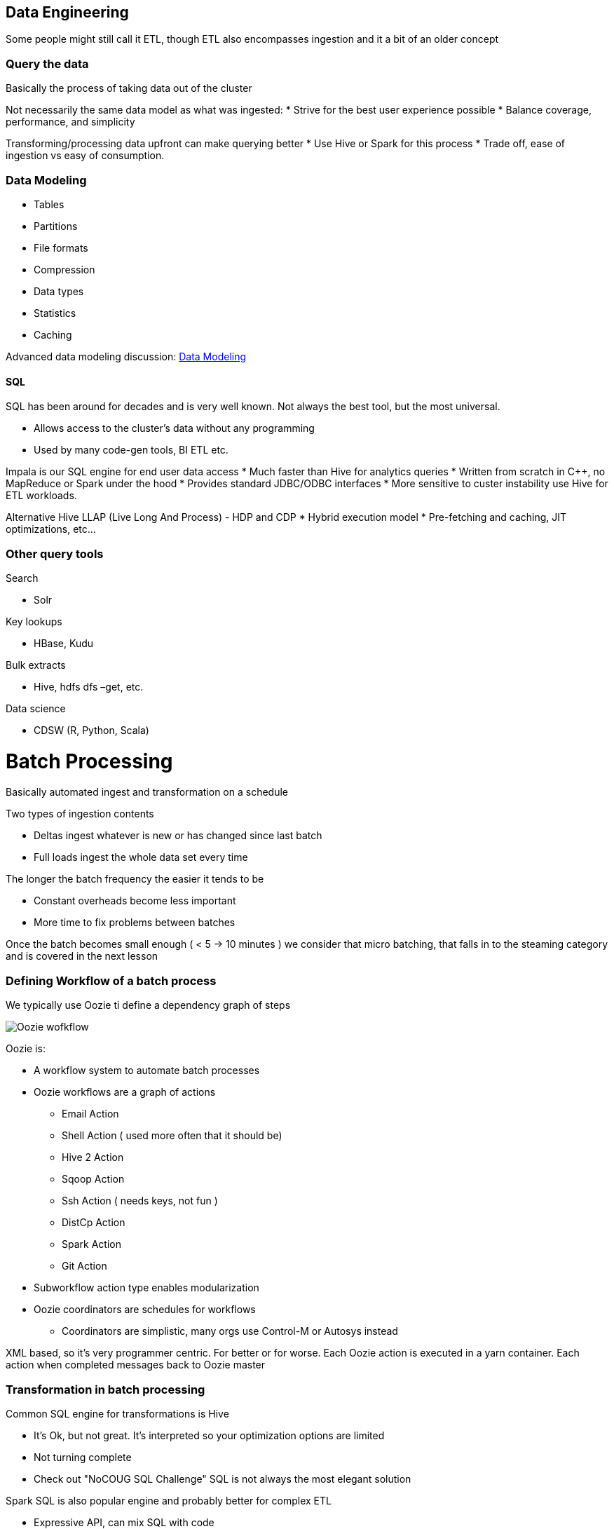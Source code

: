 
== Data Engineering

Some people might still call it ETL, though ETL also encompasses ingestion
and it a bit of an older concept

=== Query the data

Basically the process of taking data out of the cluster

Not necessarily the same data model as what was ingested:
* Strive for the best user experience possible
* Balance coverage, performance, and simplicity

Transforming/processing data upfront can make querying better
* Use Hive or Spark for this process
* Trade off, ease of ingestion vs easy of consumption.

=== Data Modeling

* Tables
* Partitions
* File formats
* Compression
* Data types
* Statistics
* Caching

Advanced data modeling discussion: link:http://tiny.cloudera.com/datamodelingtalk_link[ Data Modeling ]

==== SQL

SQL has been around for decades and is very well known.
Not always the best tool, but the most universal.

* Allows access to the cluster’s data without any programming
* Used by many code-gen tools, BI ETL etc.

Impala is our SQL engine for end user data access
* Much faster than Hive for analytics queries
* Written from scratch in C++, no MapReduce or Spark under the hood
* Provides standard JDBC/ODBC interfaces
* More sensitive to custer instability use Hive for ETL workloads.

Alternative Hive LLAP (Live Long And Process) - HDP and CDP
* Hybrid execution model
* Pre-fetching and caching, JIT optimizations, etc…

=== Other query tools

Search

* Solr

Key lookups

* HBase, Kudu

Bulk extracts

* Hive, hdfs dfs –get, etc.

Data science

* CDSW (R, Python, Scala)


= Batch Processing

Basically automated ingest and transformation on a schedule

Two types of ingestion contents

* Deltas ingest whatever is new or has changed since last batch
* Full loads ingest the whole data set every time

The longer the batch frequency the easier it tends to be

* Constant overheads become less important
* More time to fix problems between batches

Once the batch becomes small enough ( < 5 -> 10 minutes ) we consider that micro batching,
that falls in to the steaming category and is covered in the next lesson

=== Defining Workflow of a batch process

We typically use Oozie ti define a dependency graph of steps

image::png/DG_Overview.png[Oozie wofkflow]

Oozie is:

* A workflow system to automate batch processes
* Oozie workflows are a graph of actions
** Email Action
** Shell Action ( used more often that it should be)
** Hive 2 Action
** Sqoop Action
** Ssh Action ( needs keys, not fun )
** DistCp Action
** Spark Action
** Git Action
* Subworkflow action type enables modularization
* Oozie coordinators are schedules for workflows
** Coordinators are simplistic, many orgs use Control-M or Autosys instead

XML based, so it's very programmer centric. For better or for worse.
Each Oozie action is executed in a yarn container.
Each action when completed messages back to Oozie master

=== Transformation in batch processing

Common SQL engine for transformations is Hive

* It's Ok, but not great. It's interpreted so your optimization options are limited
* Not turning complete
* Check out "NoCOUG SQL Challenge" SQL is not always the most elegant solution

Spark SQL is also popular engine and probably better for complex ETL

* Expressive API, can mix SQL with code
* Single Spark application can incorporate an entire dependency graph
* Requires you to write a Java/Scala/Python program

Impala is for end users, not for ETL

* No fault tolerance
* few file formats
* slow writes
* no Oozie action
* just don't go there

=== Spark

The primary data processing engine of the ecosystem

We usually develop applications in spark:
* Applications made of one to many actions
* Actions made of one to many stages
* Stages made of one to many tasks

image::png/spark.png[Spark]

Spark is a distributed processing library written in Scala but ported to Java and Python

Spark runs in Yarn most of the time ( though with CDP will run on K8s as well )

image::png/SparkYanrClusterMode.jpg[Spark]

There days we use Dataset/DataFrame API for structured data. Historically there was an
RDD API for any serializable objects (now largely obsolete except when dealing with non tabular objects)

=== Hive

Let's talk about out good friend Hive.

Hive is made up of 2 components

1. Hive Metastore ( HMS )
1. Hive Server 2 ( HS2 )

Hive is not a SQL execution engine, it's a codegen engine. Hive Server 2 takes query and generates
code with can run on:

* Map Reduce ( slow )
* Spark ( fast but unstable )
* Tez ( go forward technology )

So what's Hive Metastore good for?

It's stores the metadata for translating logical SQL objects like tables and databases
into physical objects like files and folders ( or Object store locations ).

image::png/hive_remotemetastore.jpg[Oozie wofkflow]

Hive Metastore is shared across all engines to use SQL, including Hive, Impala and Spark SQL






